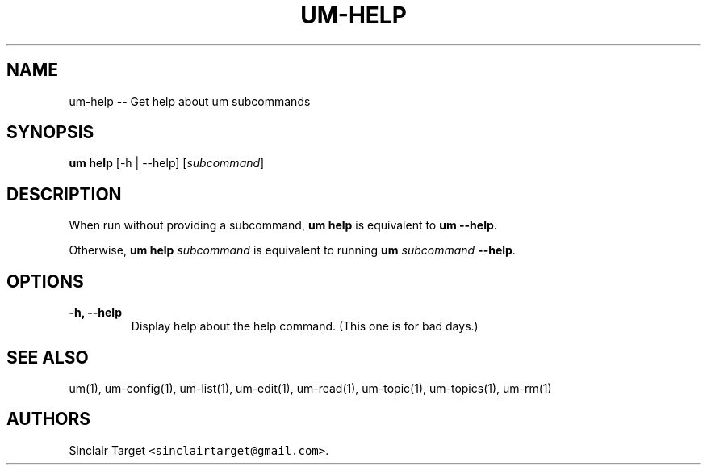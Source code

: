 .\" Automatically generated by Pandoc 1.19.2.1
.\"
.TH "UM\-HELP" "1" "September 26, 2017" "" ""
.hy
.SH NAME
.PP
um\-help \-\- Get help about um subcommands
.SH SYNOPSIS
.PP
\f[B]um help\f[] [\-h | \-\-help] [\f[I]subcommand\f[]]
.SH DESCRIPTION
.PP
When run without providing a subcommand, \f[B]um help\f[] is equivalent
to \f[B]um \-\-help\f[].
.PP
Otherwise, \f[B]um help\f[] \f[I]subcommand\f[] is equivalent to running
\f[B]um\f[] \f[I]subcommand\f[] \f[B]\-\-help\f[].
.SH OPTIONS
.TP
.B \-h, \-\-help
Display help about the help command.
(This one is for bad days.)
.RS
.RE
.SH SEE ALSO
.PP
um(1), um\-config(1), um\-list(1), um\-edit(1), um\-read(1),
um\-topic(1), um\-topics(1), um\-rm(1)
.SH AUTHORS
Sinclair Target \f[C]<sinclairtarget\@gmail.com>\f[].
